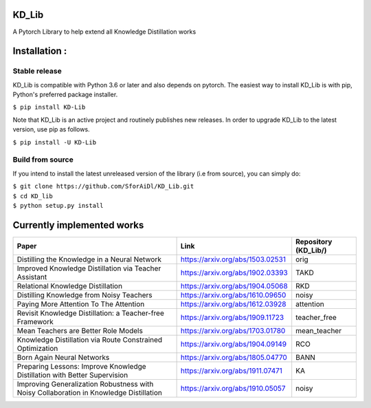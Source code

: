 KD_Lib
======


.. image:: https://travis-ci.com/SforAiDl/KD_Lib.svg?branch=master
    :target: https://travis-ci.com/SforAiDl/KD_Lib

A Pytorch Library to help extend all Knowledge Distillation works

Installation :
==============

==============
Stable release
==============
KD_Lib is compatible with Python 3.6 or later and also depends on pytorch. The easiest way to install KD_Lib is with pip, Python's preferred package installer.

``$ pip install KD-Lib``

Note that KD_Lib is an active project and routinely publishes new releases. In order to upgrade KD_Lib to the latest version, use pip as follows.

``$ pip install -U KD-Lib``

=================
Build from source
=================

If you intend to install the latest unreleased version of the library (i.e from source), you can simply do:

| ``$ git clone https://github.com/SforAiDl/KD_Lib.git``
| ``$ cd KD_lib``
| ``$ python setup.py install``

Currently implemented works
===========================

+-----------------------------------------------------------+----------------------------------+----------------------+
|  Paper                                                    |  Link                            | Repository (KD_Lib/) |
+===========================================================+==================================+======================+
| Distilling the Knowledge in a Neural Network              | https://arxiv.org/abs/1503.02531 | orig                 |
+-----------------------------------------------------------+----------------------------------+----------------------+
| Improved Knowledge Distillation via Teacher Assistant     | https://arxiv.org/abs/1902.03393 | TAKD                 |
+-----------------------------------------------------------+----------------------------------+----------------------+
| Relational Knowledge Distillation                         | https://arxiv.org/abs/1904.05068 | RKD                  |
+-----------------------------------------------------------+----------------------------------+----------------------+
| Distilling Knowledge from Noisy Teachers                  | https://arxiv.org/abs/1610.09650 | noisy                |
+-----------------------------------------------------------+----------------------------------+----------------------+
| Paying More Attention To The Attention                    | https://arxiv.org/abs/1612.03928 | attention            |
+-----------------------------------------------------------+----------------------------------+----------------------+
| Revisit Knowledge Distillation: a Teacher-free Framework  | https://arxiv.org/abs/1909.11723 | teacher_free         |
+-----------------------------------------------------------+----------------------------------+----------------------+
| Mean Teachers are Better Role Models                      | https://arxiv.org/abs/1703.01780 | mean_teacher         |
+-----------------------------------------------------------+----------------------------------+----------------------+
| Knowledge Distillation via Route Constrained Optimization | https://arxiv.org/abs/1904.09149 | RCO                  |
+-----------------------------------------------------------+----------------------------------+----------------------+
| Born Again Neural Networks                                | https://arxiv.org/abs/1805.04770 | BANN                 |
+-----------------------------------------------------------+----------------------------------+----------------------+
| Preparing Lessons: Improve Knowledge Distillation with    | https://arxiv.org/abs/1911.07471 | KA                   |
| Better Supervision                                        |                                  |                      |
+-----------------------------------------------------------+----------------------------------+----------------------+
| Improving Generalization Robustness with Noisy            | https://arxiv.org/abs/1910.05057 | noisy                |
| Collaboration in Knowledge Distillation                   |                                  |                      |  
+-----------------------------------------------------------+----------------------------------+----------------------+